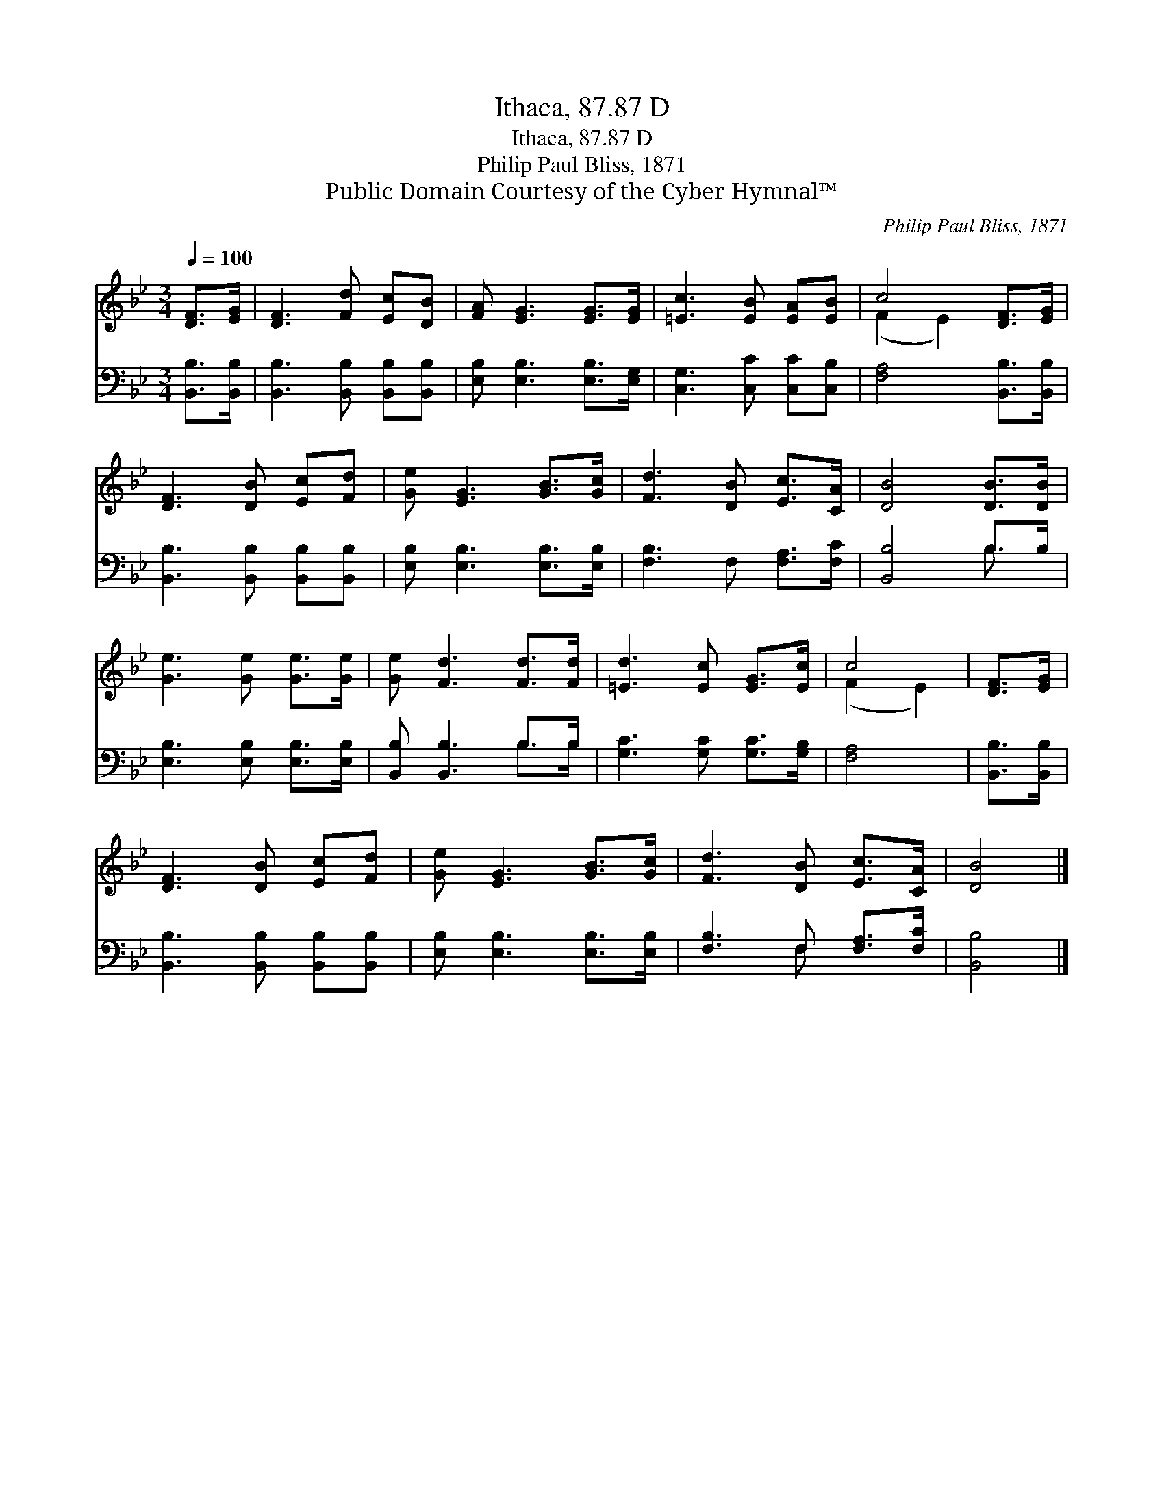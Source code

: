X:1
T:Ithaca, 87.87 D
T:Ithaca, 87.87 D
T:Philip Paul Bliss, 1871
T:Public Domain Courtesy of the Cyber Hymnal™
C:Philip Paul Bliss, 1871
Z:Public Domain
Z:Courtesy of the Cyber Hymnal™
%%score ( 1 2 ) ( 3 4 )
L:1/8
Q:1/4=100
M:3/4
K:Bb
V:1 treble 
V:2 treble 
V:3 bass 
V:4 bass 
V:1
 [DF]>[EG] | [DF]3 [Fd] [Ec][DB] | [FA] [EG]3 [EG]>[EG] | [=Ec]3 [EB] [EA][EB] | c4 [DF]>[EG] | %5
 [DF]3 [DB] [Ec][Fd] | [Ge] [EG]3 [GB]>[Gc] | [Fd]3 [DB] [Ec]>[CA] | [DB]4 [DB]>[DB] | %9
 [Ge]3 [Ge] [Ge]>[Ge] | [Ge] [Fd]3 [Fd]>[Fd] | [=Ed]3 [Ec] [EG]>[Ec] | c4 | [DF]>[EG] | %14
 [DF]3 [DB] [Ec][Fd] | [Ge] [EG]3 [GB]>[Gc] | [Fd]3 [DB] [Ec]>[CA] | [DB]4 |] %18
V:2
 x2 | x6 | x6 | x6 | (F2 E2) x2 | x6 | x6 | x6 | x6 | x6 | x6 | x6 | (F2 E2) | x2 | x6 | x6 | x6 | %17
 x4 |] %18
V:3
 [B,,B,]>[B,,B,] | [B,,B,]3 [B,,B,] [B,,B,][B,,B,] | [E,B,] [E,B,]3 [E,B,]>[E,G,] | %3
 [C,G,]3 [C,C] [C,C][C,B,] | [F,A,]4 [B,,B,]>[B,,B,] | [B,,B,]3 [B,,B,] [B,,B,][B,,B,] | %6
 [E,B,] [E,B,]3 [E,B,]>[E,B,] | [F,B,]3 F, [F,A,]>[F,C] | [B,,B,]4 B,>B, | %9
 [E,B,]3 [E,B,] [E,B,]>[E,B,] | [B,,B,] [B,,B,]3 B,>B, | [G,C]3 [G,C] [G,C]>[G,B,] | [F,A,]4 | %13
 [B,,B,]>[B,,B,] | [B,,B,]3 [B,,B,] [B,,B,][B,,B,] | [E,B,] [E,B,]3 [E,B,]>[E,B,] | %16
 [F,B,]3 F, [F,A,]>[F,C] | [B,,B,]4 |] %18
V:4
 x2 | x6 | x6 | x6 | x6 | x6 | x6 | x6 | x4 B,3/2 x/ | x6 | x4 B,>B, | x6 | x4 | x2 | x6 | x6 | %16
 x3 F, x2 | x4 |] %18

